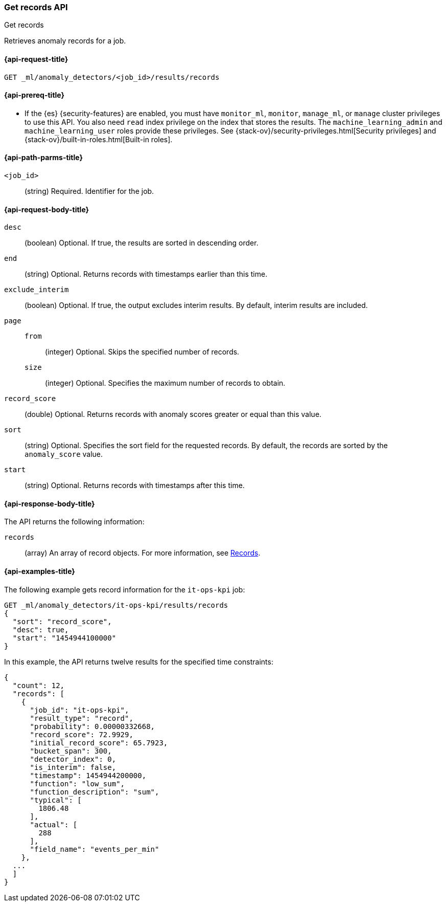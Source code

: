 [role="xpack"]
[testenv="platinum"]
[[ml-get-record]]
=== Get records API
++++
<titleabbrev>Get records</titleabbrev>
++++

Retrieves anomaly records for a job.

[[ml-get-record-request]]
==== {api-request-title}

`GET _ml/anomaly_detectors/<job_id>/results/records`

[[ml-get-record-prereqs]]
==== {api-prereq-title}

* If the {es} {security-features} are enabled, you must have `monitor_ml`,
`monitor`, `manage_ml`, or `manage` cluster privileges to use this API. You also
need `read` index privilege on the index that stores the results. The
`machine_learning_admin` and `machine_learning_user` roles provide these
privileges. See {stack-ov}/security-privileges.html[Security privileges] and
{stack-ov}/built-in-roles.html[Built-in roles].

[[ml-get-record-path-parms]]
==== {api-path-parms-title}

`<job_id>`::
  (string) Required. Identifier for the job.

[[ml-get-record-request-body]]
==== {api-request-body-title}

`desc`::
  (boolean) Optional. If true, the results are sorted in descending order.

`end`::
  (string) Optional. Returns records with timestamps earlier than this time.

`exclude_interim`::
  (boolean) Optional. If true, the output excludes interim results. By default,
  interim results are included.

`page`::
`from`:::
  (integer) Optional. Skips the specified number of records.
`size`:::
  (integer) Optional. Specifies the maximum number of records to obtain.

`record_score`::
  (double) Optional. Returns records with anomaly scores greater or equal than
  this value.

`sort`::
  (string) Optional. Specifies the sort field for the requested records. By
  default, the records are sorted by the `anomaly_score` value.

`start`::
  (string) Optional. Returns records with timestamps after this time.

[[ml-get-record-results]]
==== {api-response-body-title}

The API returns the following information:

`records`::
  (array) An array of record objects. For more information, see
  <<ml-results-records,Records>>.

[[ml-get-record-example]]
==== {api-examples-title}

The following example gets record information for the `it-ops-kpi` job:

[source,js]
--------------------------------------------------
GET _ml/anomaly_detectors/it-ops-kpi/results/records
{
  "sort": "record_score",
  "desc": true,
  "start": "1454944100000"
}
--------------------------------------------------
// CONSOLE
// TEST[skip:todo]

In this example, the API returns twelve results for the specified
time constraints:
[source,js]
----
{
  "count": 12,
  "records": [
    {
      "job_id": "it-ops-kpi",
      "result_type": "record",
      "probability": 0.00000332668,
      "record_score": 72.9929,
      "initial_record_score": 65.7923,
      "bucket_span": 300,
      "detector_index": 0,
      "is_interim": false,
      "timestamp": 1454944200000,
      "function": "low_sum",
      "function_description": "sum",
      "typical": [
        1806.48
      ],
      "actual": [
        288
      ],
      "field_name": "events_per_min"
    },
  ...
  ]
}
----
